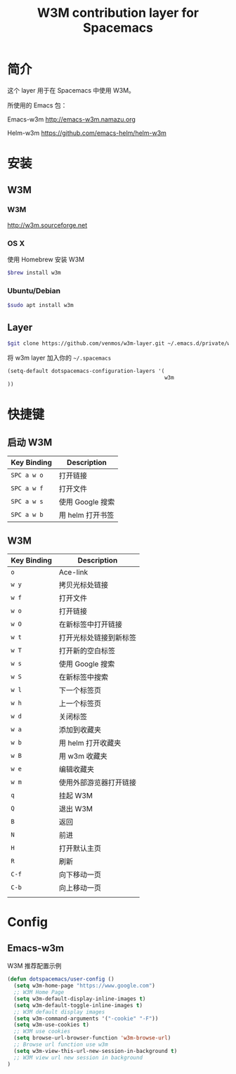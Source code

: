 #+TITLE: W3M contribution layer for Spacemacs

* 简介

这个 layer 用于在 Spacemacs 中使用 W3M。

所使用的 Emacs 包：

Emacs-w3m http://emacs-w3m.namazu.org

Helm-w3m https://github.com/emacs-helm/helm-w3m

* 安装

** W3M
*** W3M
http://w3m.sourceforge.net
*** OS X
使用 Homebrew 安装 W3M
#+BEGIN_SRC sh
$brew install w3m
#+END_SRC
*** Ubuntu/Debian
#+BEGIN_SRC sh
$sudo apt install w3m
#+END_SRC

** Layer
#+BEGIN_SRC sh
$git clone https://github.com/venmos/w3m-layer.git ~/.emacs.d/private/w3m
#+END_SRC

将 w3m layer 加入你的 =~/.spacemacs=

#+BEGIN_SRC emacs-lisp
(setq-default dotspacemacs-configuration-layers '(
                                                  w3m
))
#+END_SRC

* 快捷键
** 启动 W3M
| Key Binding | Description    |
|-------------+----------------|
| ~SPC a w o~ | 打开链接       |
| ~SPC a w f~ | 打开文件       |
| ~SPC a w s~ | 使用 Google 搜索 |
| ~SPC a w b~ | 用 helm 打开书签 |


** W3M
| Key Binding | Description            |
|-------------+------------------------|
| ~o~         | Ace-link               |
| ~w y~       | 拷贝光标处链接         |
| ~w f~       | 打开文件               |
| ~w o~       | 打开链接               |
| ~w O~       | 在新标签中打开链接     |
| ~w t~       | 打开光标处链接到新标签 |
| ~w T~       | 打开新的空白标签       |
| ~w s~       | 使用 Google 搜索       |
| ~w S~       | 在新标签中搜索         |
| ~w l~       | 下一个标签页           |
| ~w h~       | 上一个标签页           |
| ~w d~       | 关闭标签               |
| ~w a~       | 添加到收藏夹           |
| ~w b~       | 用 helm 打开收藏夹     |
| ~w B~       | 用 w3m 收藏夹          |
| ~w e~       | 编辑收藏夹             |
| ~w m~       | 使用外部游览器打开链接 |
| ~q~         | 挂起 W3M               |
| ~Q~         | 退出 W3M               |
| ~B~         | 返回                   |
| ~N~         | 前进                   |
| ~H~         | 打开默认主页           |
| ~R~         | 刷新                   |
| ~C-f~       | 向下移动一页           |
| ~C-b~       | 向上移动一页           |
|             |                        |

* Config
** Emacs-w3m

W3M 推荐配置示例

#+BEGIN_SRC emacs-lisp
(defun dotspacemacs/user-config ()
  (setq w3m-home-page "https://www.google.com")
  ;; W3M Home Page
  (setq w3m-default-display-inline-images t)
  (setq w3m-default-toggle-inline-images t)
  ;; W3M default display images
  (setq w3m-command-arguments '("-cookie" "-F"))
  (setq w3m-use-cookies t)
  ;; W3M use cookies
  (setq browse-url-browser-function 'w3m-browse-url)
  ;; Browse url function use w3m
  (setq w3m-view-this-url-new-session-in-background t)
  ;; W3M view url new session in background
)
#+END_SRC
